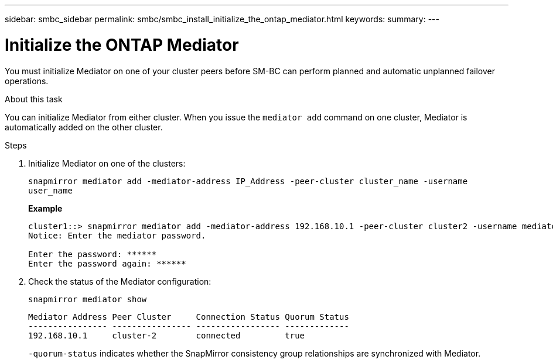 ---
sidebar: smbc_sidebar
permalink: smbc/smbc_install_initialize_the_ontap_mediator.html
keywords:
summary:
---

= Initialize the ONTAP Mediator
:hardbreaks:
:nofooter:
:icons: font
:linkattrs:
:imagesdir: ../media/

[.lead]
You must initialize Mediator on one of your cluster peers before SM-BC can perform planned and automatic unplanned failover operations.

.About this task

You can initialize Mediator from either cluster. When you issue the `mediator add` command on one cluster, Mediator is automatically added on the other cluster.

.Steps

. Initialize Mediator on one of the clusters:
+
`snapmirror mediator add -mediator-address IP_Address -peer-cluster cluster_name -username user_name`
+
*Example*
+
....
cluster1::> snapmirror mediator add -mediator-address 192.168.10.1 -peer-cluster cluster2 -username mediatoradmin
Notice: Enter the mediator password.

Enter the password: ******
Enter the password again: ******
....

. Check the status of the Mediator configuration:
+
`snapmirror mediator show`
+
....
Mediator Address Peer Cluster     Connection Status Quorum Status
---------------- ---------------- ----------------- -------------
192.168.10.1     cluster-2        connected         true
....
+
`-quorum-status` indicates whether the SnapMirror consistency group relationships are synchronized with Mediator.
